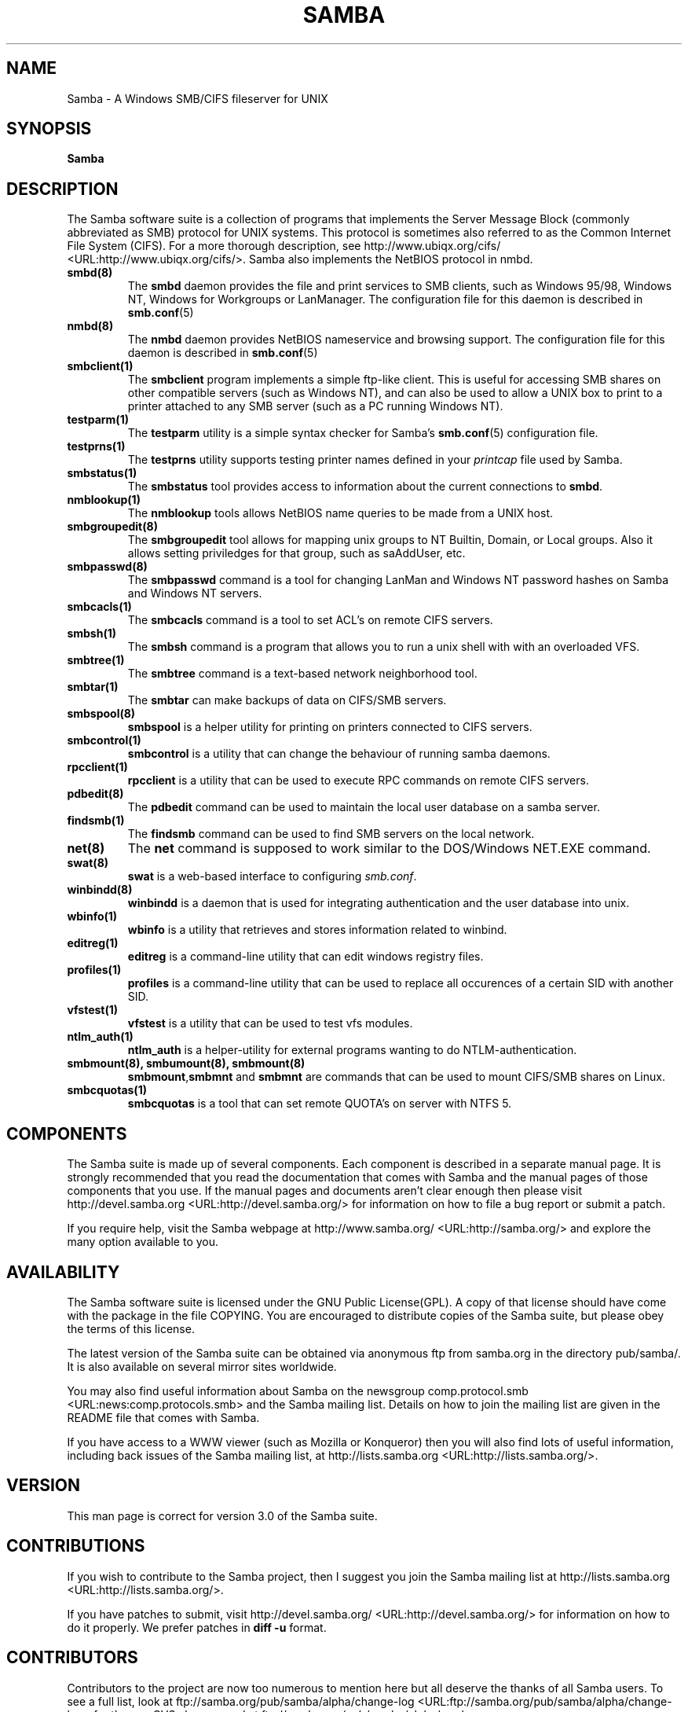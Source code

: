 .\" This manpage has been automatically generated by docbook2man 
.\" from a DocBook document.  This tool can be found at:
.\" <http://shell.ipoline.com/~elmert/comp/docbook2X/> 
.\" Please send any bug reports, improvements, comments, patches, 
.\" etc. to Steve Cheng <steve@ggi-project.org>.
.TH "SAMBA" "7" "17 April 2003" "" ""

.SH NAME
Samba \- A Windows SMB/CIFS fileserver for UNIX
.SH SYNOPSIS

\fBSamba\fR

.SH "DESCRIPTION"
.PP
The Samba software suite is a collection of programs 
that implements the Server Message Block (commonly abbreviated 
as SMB) protocol for UNIX systems. This protocol is sometimes 
also referred to as the Common Internet File System (CIFS). For a
more thorough description, see  http://www.ubiqx.org/cifs/ <URL:http://www.ubiqx.org/cifs/>. Samba also implements the NetBIOS
protocol in nmbd.
.TP
\fBsmbd(8)\fR
The \fBsmbd\fR daemon provides the file and print services to 
SMB clients, such as Windows 95/98, Windows NT, Windows 
for Workgroups or LanManager. The configuration file 
for this daemon is described in \fBsmb.conf\fR(5)
.TP
\fBnmbd(8)\fR
The \fBnmbd\fR
daemon provides NetBIOS nameservice and browsing
support. The configuration file for this daemon 
is described in \fBsmb.conf\fR(5)
.TP
\fBsmbclient(1)\fR
The \fBsmbclient\fR
program implements a simple ftp-like client. This 
is useful for accessing SMB shares on other compatible
servers (such as Windows NT), and can also be used 
to allow a UNIX box to print to a printer attached to 
any SMB server (such as a PC running Windows NT).
.TP
\fBtestparm(1)\fR
The \fBtestparm\fR
utility is a simple syntax checker for Samba's \fBsmb.conf\fR(5) configuration file.
.TP
\fBtestprns(1)\fR
The \fBtestprns\fR
utility supports testing printer names defined 
in your \fIprintcap\fR file used 
by Samba.
.TP
\fBsmbstatus(1)\fR
The \fBsmbstatus\fR
tool provides access to information about the 
current connections to \fBsmbd\fR.
.TP
\fBnmblookup(1)\fR
The \fBnmblookup\fR
tools allows NetBIOS name queries to be made 
from a UNIX host.
.TP
\fBsmbgroupedit(8)\fR
The \fBsmbgroupedit\fR
tool allows for mapping unix groups to NT Builtin,
Domain, or Local groups. Also it allows setting
priviledges for that group, such as saAddUser, etc.
.TP
\fBsmbpasswd(8)\fR
The \fBsmbpasswd\fR
command is a tool for changing LanMan and Windows NT 
password hashes on Samba and Windows NT servers.
.TP
\fBsmbcacls(1)\fR
The \fBsmbcacls\fR command is 
a tool to set ACL's on remote CIFS servers. 
.TP
\fBsmbsh(1)\fR
The \fBsmbsh\fR command is 
a program that allows you to run a unix shell with 
with an overloaded VFS.
.TP
\fBsmbtree(1)\fR
The \fBsmbtree\fR command 
is a text-based network neighborhood tool.
.TP
\fBsmbtar(1)\fR
The \fBsmbtar\fR can make 
backups of data on CIFS/SMB servers.
.TP
\fBsmbspool(8)\fR
\fBsmbspool\fR is a 
helper utility for printing on printers connected 
to CIFS servers. 
.TP
\fBsmbcontrol(1)\fR
\fBsmbcontrol\fR is a utility
that can change the behaviour of running samba daemons.
.TP
\fBrpcclient(1)\fR
\fBrpcclient\fR is a utility
that can be used to execute RPC commands on remote 
CIFS servers.
.TP
\fBpdbedit(8)\fR
The \fBpdbedit\fR command 
can be used to maintain the local user database on 
a samba server.
.TP
\fBfindsmb(1)\fR
The \fBfindsmb\fR command 
can be used to find SMB servers on the local network.
.TP
\fBnet(8)\fR
The \fBnet\fR command 
is supposed to work similar to the DOS/Windows
NET.EXE command.
.TP
\fBswat(8)\fR
\fBswat\fR is a web-based
interface to configuring \fIsmb.conf\fR.
.TP
\fBwinbindd(8)\fR
\fBwinbindd\fR is a daemon 
that is used for integrating authentication and 
the user database into unix.
.TP
\fBwbinfo(1)\fR
\fBwbinfo\fR is a utility 
that retrieves and stores information related to winbind.
.TP
\fBeditreg(1)\fR
\fBeditreg\fR is a command-line
utility that can edit windows registry files.
.TP
\fBprofiles(1)\fR
\fBprofiles\fR is a command-line
utility that can be used to replace all occurences of 
a certain SID with another SID.
.TP
\fBvfstest(1)\fR
\fBvfstest\fR is a utility
that can be used to test vfs modules.
.TP
\fBntlm_auth(1)\fR
\fBntlm_auth\fR is a helper-utility
for external programs wanting to do NTLM-authentication.
.TP
\fBsmbmount(8), smbumount(8), smbmount(8)\fR
\fBsmbmount\fR,\fBsmbmnt\fR and \fBsmbmnt\fR are commands that can be used to 
mount CIFS/SMB shares on Linux.
.TP
\fBsmbcquotas(1)\fR
\fBsmbcquotas\fR is a tool that 
can set remote QUOTA's on server with NTFS 5. 
.SH "COMPONENTS"
.PP
The Samba suite is made up of several components. Each 
component is described in a separate manual page. It is strongly 
recommended that you read the documentation that comes with Samba 
and the manual pages of those components that you use. If the 
manual pages and documents aren't clear enough then please visit
http://devel.samba.org <URL:http://devel.samba.org/>
for information on how to file a bug report or submit a patch.
.PP
If you require help, visit the Samba webpage at
http://www.samba.org/ <URL:http://samba.org/> and
explore the many option available to you.
.SH "AVAILABILITY"
.PP
The Samba software suite is licensed under the 
GNU Public License(GPL). A copy of that license should 
have come with the package in the file COPYING. You are 
encouraged to distribute copies of the Samba suite, but 
please obey the terms of this license.
.PP
The latest version of the Samba suite can be 
obtained via anonymous ftp from samba.org in the
directory pub/samba/. It is also available on several 
mirror sites worldwide.
.PP
You may also find useful information about Samba 
on the newsgroup  comp.protocol.smb <URL:news:comp.protocols.smb> and the Samba mailing 
list. Details on how to join the mailing list are given in 
the README file that comes with Samba.
.PP
If you have access to a WWW viewer (such as Mozilla
or Konqueror) then you will also find lots of useful information, 
including back issues of the Samba mailing list, at
http://lists.samba.org <URL:http://lists.samba.org/>.
.SH "VERSION"
.PP
This man page is correct for version 3.0 of the 
Samba suite. 
.SH "CONTRIBUTIONS"
.PP
If you wish to contribute to the Samba project, 
then I suggest you join the Samba mailing list at 
http://lists.samba.org <URL:http://lists.samba.org/>.
.PP
If you have patches to submit, visit
http://devel.samba.org/ <URL:http://devel.samba.org/>
for information on how to do it properly. We prefer patches 
in \fBdiff -u\fR format.
.SH "CONTRIBUTORS"
.PP
Contributors to the project are now too numerous 
to mention here but all deserve the thanks of all Samba 
users. To see a full list, look at  ftp://samba.org/pub/samba/alpha/change-log <URL:ftp://samba.org/pub/samba/alpha/change-log>
for the pre-CVS changes and at  ftp://samba.org/pub/samba/alpha/cvs.log <URL:ftp://samba.org/pub/samba/alpha/cvs.log>
for the contributors to Samba post-CVS. CVS is the Open Source 
source code control system used by the Samba Team to develop 
Samba. The project would have been unmanageable without it.
.PP
In addition, several commercial organizations now help 
fund the Samba Team with money and equipment. For details see 
the Samba Web pages at  http://samba.org/samba/samba-thanks.html
.SH "AUTHOR"
.PP
The original Samba software and related utilities 
were created by Andrew Tridgell. Samba is now developed
by the Samba Team as an Open Source project similar 
to the way the Linux kernel is developed.
.PP
The original Samba man pages were written by Karl Auer. 
The man page sources were converted to YODL format (another 
excellent piece of Open Source software, available at  ftp://ftp.icce.rug.nl/pub/unix/ <URL:ftp://ftp.icce.rug.nl/pub/unix/>) and updated for the Samba 2.0 
release by Jeremy Allison.  The conversion to DocBook for 
Samba 2.2 was done by Gerald Carter. The conversion to DocBook XML
4.2 for Samba 3.0 was done by Alexander Bokovoy.
